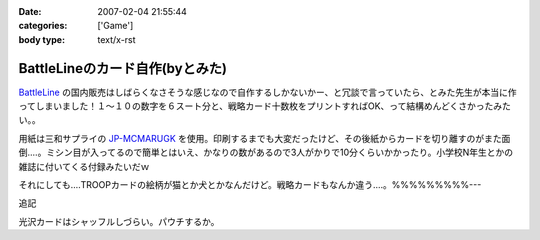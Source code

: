 :date: 2007-02-04 21:55:44
:categories: ['Game']
:body type: text/x-rst

================================
BattleLineのカード自作(byとみた)
================================

`BattleLine`_ の国内販売はしばらくなさそうな感じなので自作するしかないかー、と冗談で言っていたら、とみた先生が本当に作ってしまいました！１～１０の数字を６スート分と、戦略カード十数枚をプリントすればOK、って結構めんどくさかったみたい。。

用紙は三和サプライの `JP-MCMARUGK`_ を使用。印刷するまでも大変だったけど、その後紙からカードを切り離すのがまた面倒‥‥。ミシン目が入ってるので簡単とはいえ、かなりの数があるので3人がかりで10分くらいかかったり。小学校N年生とかの雑誌に付いてくる付録みたいだｗ

それにしても‥‥TROOPカードの絵柄が猫とか犬とかなんだけど。戦略カードもなんか違う‥‥。%%%%%%%%%---

追記

光沢カードはシャッフルしづらい。パウチするか。

.. _`BattleLine`: http://d.hatena.ne.jp/keyword/%83o%83g%83%8B%83%89%83C%83%93
.. _`JP-MCMARUGK`: http://www.sanwa.co.jp/product/syohin.asp?code=JP-MCMARUGK&cate=5


.. :extend type: text/html
.. :extend:


.. :comments:
.. :comment id: 2007-02-05.8144677226
.. :title: Re:BattleLineのカード自作(byとみた)
.. :author: masaru
.. :date: 2007-02-05 23:46:55
.. :email: 
.. :url: 
.. :body:
.. それってなんてカードチャプター？
.. 
.. :comments:
.. :comment id: 2007-02-06.5123083846
.. :title: Re:BattleLineのカード自作(byとみた)
.. :author: taka
.. :date: 2007-02-06 01:38:32
.. :email: 
.. :url: 
.. :body:
.. カードチャプター違う
.. 
